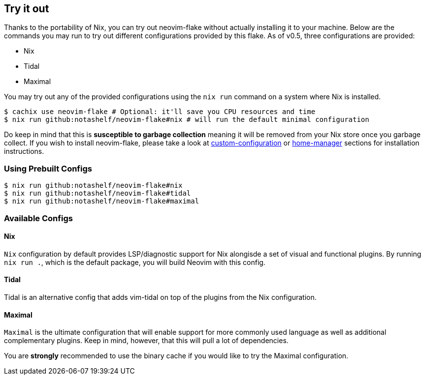 [[ch-try-it-out]]
== Try it out

Thanks to the portability of Nix, you can try out neovim-flake without actually installing it to your machine.
Below are the commands you may run to try out different configurations provided by this flake. As of v0.5, three
configurations are provided:

* Nix
* Tidal
* Maximal

You may try out any of the provided configurations using the `nix run` command on a system where Nix is installed.

[source,console]
----
$ cachix use neovim-flake # Optional: it'll save you CPU resources and time
$ nix run github:notashelf/neovim-flake#nix # will run the default minimal configuration
----

Do keep in mind that this is **susceptible to garbage collection** meaning it will be removed from your Nix store
once you garbage collect. If you wish to install neovim-flake, please take a look at
<<ch-custom-configuration,custom-configuration>> or <<ch-hm-module,home-manager>> sections for installation
instructions.

[[sec-using-prebuild-configs]]
=== Using Prebuilt Configs

[source,console]
----
$ nix run github:notashelf/neovim-flake#nix
$ nix run github:notashelf/neovim-flake#tidal
$ nix run github:notashelf/neovim-flake#maximal
----


[[sec-available-configs]]
=== Available Configs

==== Nix

`Nix` configuration by default provides LSP/diagnostic support for Nix alongisde a set of visual and functional plugins.
By running `nix run .`, which is the default package, you will build Neovim with this config.

==== Tidal

Tidal is an alternative config that adds vim-tidal on top of the plugins from the Nix configuration.

==== Maximal

`Maximal` is the ultimate configuration that will enable support for more commonly used language as well as additional
complementary plugins. Keep in mind, however, that this will pull a lot of dependencies.

You are *strongly* recommended to use the binary cache if you would like to try the Maximal configuration.
